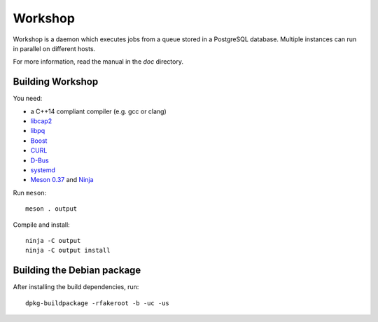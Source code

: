 Workshop
========

Workshop is a daemon which executes jobs from a queue stored in a
PostgreSQL database.  Multiple instances can run in parallel on
different hosts.

For more information, read the manual in the `doc` directory.


Building Workshop
-----------------

You need:

- a C++14 compliant compiler (e.g. gcc or clang)
- `libcap2 <https://sites.google.com/site/fullycapable/>`__
- `libpq <https://www.postgresql.org/>`__
- `Boost <http://www.boost.org/>`__
- `CURL <https://curl.haxx.se/>`__
- `D-Bus <https://www.freedesktop.org/wiki/Software/dbus/>`__
- `systemd <https://www.freedesktop.org/wiki/Software/systemd/>`__
- `Meson 0.37 <http://mesonbuild.com/>`__ and `Ninja <https://ninja-build.org/>`__

Run ``meson``::

 meson . output

Compile and install::

 ninja -C output
 ninja -C output install


Building the Debian package
---------------------------

After installing the build dependencies, run::

 dpkg-buildpackage -rfakeroot -b -uc -us
